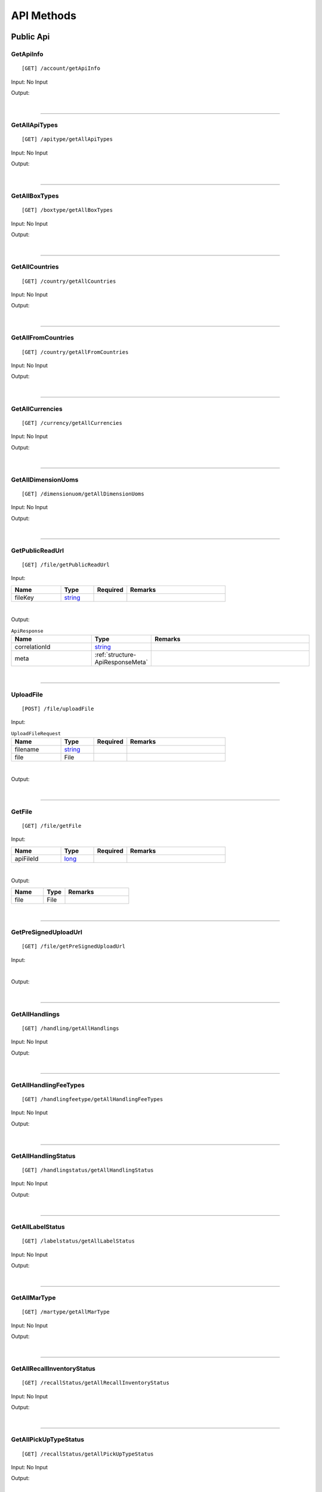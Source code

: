 ###########
API Methods
###########

Public Api
==========

.. _method-GetApiInfo:

GetApiInfo
----------

::

[GET] /account/getApiInfo

Input: No Input

Output:

.. _structure-ApiInfoResponse:

.. csv-table:: ``ApiInfoResponse``
   :header: "Name", "Type", "Remarks"
   :widths: 15, 10, 30
   :file: models/General/ApiInfoResponse.csv

|

----

.. _method-getAllApiTypes:

GetAllApiTypes
--------------

::

[GET] /apitype/getAllApiTypes

Input: No Input

Output:

.. _structure-ApiTypeListResponse:

.. csv-table:: ``ApiTypeListResponse``
   :header: "Name", "Type", "Remarks"
   :widths: 15, 10, 30
   :file: models/General/ApiTypeListResponse.csv

|

----

.. _method-GetAllBoxTypes:

GetAllBoxTypes
--------------

::

[GET] /boxtype/getAllBoxTypes

Input: No Input

Output:

.. _structure-BoxTypeListResponse:

.. csv-table:: ``BoxTypeListResponse``
   :header: "Name", "Type", "Remarks"
   :widths: 15, 10, 30
   :file: models/General/BoxTypeListResponse.csv

|

----

.. _method-GetAllCountries:

GetAllCountries
---------------

::

[GET] /country/getAllCountries

Input: No Input

Output:

.. _structure-CountryListResponse:

.. csv-table:: ``CountryListResponse``
   :header: "Name", "Type", "Remarks"
   :widths: 15, 10, 30
   :file: models/General/CountryListResponse.csv

|

----

.. _method-GetAllFromCountries:

GetAllFromCountries
-------------------

::

[GET] /country/getAllFromCountries

Input: No Input

Output:


.. csv-table:: ``CountryListResponse``
   :header: "Name", "Type", "Remarks"
   :widths: 15, 10, 30
   :file: models/General/CountryListResponse.csv

|

----

.. _method-GetAllCurrencies:

GetAllCurrencies
----------------

::

[GET] /currency/getAllCurrencies

Input: No Input

Output:

.. _structure-CurrencyListResponse:

.. csv-table:: ``CurrencyListResponse``
   :header: "Name", "Type", "Remarks"
   :widths: 15, 10, 30
   :file: models/General/CurrencyListResponse.csv

|

----

.. _method-GetAllDimensionUoms:

GetAllDimensionUoms
-------------------

::

[GET] /dimensionuom/getAllDimensionUoms

Input: No Input

Output:

.. _structure-DimensionUomListResponse:

.. csv-table:: ``DimensionUomListResponse``
   :header: "Name", "Type", "Remarks"
   :widths: 15, 10, 30
   :file: models/General/DimensionUomListResponse.csv

|

----

.. _method-GetPublicReadUrl:

GetPublicReadUrl
----------------

::

[GET] /file/getPublicReadUrl

Input:

.. csv-table::
   :header: "Name", "Type", "Required", "Remarks"
   :widths: 15, 10, 10, 30

   fileKey, string_

|

Output:

.. _structure-ApiResponse:

.. csv-table:: ``ApiResponse``
   :header: "Name", "Type", "Remarks"
   :widths: 15, 10, 30

   correlationId, string_
   meta, :ref:`structure-ApiResponseMeta`

|

----

.. _method-UploadFile:

UploadFile
----------

::

[POST] /file/uploadFile

Input:

.. _structure-UploadFileRequest:

.. csv-table:: ``UploadFileRequest``
   :header: "Name", "Type", "Required", "Remarks"
   :widths: 15, 10, 10, 30

   filename, string_
   file, File

|

Output:

.. _structure-UploadFileResponse:

.. csv-table:: ``UploadFileResponse``
   :header: "Name", "Type", "Remarks"
   :widths: 15, 10, 30
   :file: models/General/UploadFileResponse.csv

|

----

.. _method-GetFile:

GetFile
-------

::

[GET] /file/getFile

Input:

.. csv-table::
   :header: "Name", "Type", "Required", "Remarks"
   :widths: 15, 10, 10, 30

   apiFileId, long_

|

Output:


.. csv-table::
   :header: "Name", "Type", "Remarks"
   :widths: 15, 10, 30

   file, File

|

----

.. _method-GetPreSignedUploadUrl:

GetPreSignedUploadUrl
---------------------

::

[GET] /file/getPreSignedUploadUrl

Input:

.. _structure-GetPreSignedUrlRequest:

.. csv-table:: ``GetPreSignedUrlRequest``
   :header: "Name", "Type", "Required", "Remarks"
   :widths: 15, 10, 10, 30
   :file: models/General/GetPreSignedUrlRequest.csv

|

Output:

.. _structure-GetPreSignedUrlResponse:

.. csv-table:: ``GetPreSignedUrlResponse``
   :header: "Name", "Type", "Remarks"
   :widths: 15, 10, 30
   :file: models/General/GetPreSignedUrlResponse.csv

|

----

.. _method-GetAllHandlings:

GetAllHandlings
---------------

::

[GET] /handling/getAllHandlings

Input: No Input

Output:

.. _structure-HandlingListResponse:

.. csv-table:: ``HandlingListResponse``
   :header: "Name", "Type", "Remarks"
   :widths: 15, 10, 30
   :file: models/General/HandlingListResponse.csv

|

----

.. _method-GetAllHandlingFeeTypes:

GetAllHandlingFeeTypes
----------------------

::

[GET] /handlingfeetype/getAllHandlingFeeTypes

Input: No Input

Output:

.. _structure-HandlingFeeTypeListResponse:

.. csv-table:: ``HandlingFeeTypeListResponse``
   :header: "Name", "Type", "Remarks"
   :widths: 15, 10, 30
   :file: models/General/HandlingFeeTypeListResponse.csv

|

----

.. _method-GetAllHandlingStatus:

GetAllHandlingStatus
--------------------

::

[GET] /handlingstatus/getAllHandlingStatus

Input: No Input

Output:

.. _structure-HandlingStatusListResponse:

.. csv-table:: ``HandlingStatusListResponse``
   :header: "Name", "Type", "Remarks"
   :widths: 15, 10, 30
   :file: models/General/HandlingStatusListResponse.csv

|

----

.. _method-GetAllLabelStatus:

GetAllLabelStatus
-----------------

::

[GET] /labelstatus/getAllLabelStatus

Input: No Input

Output:

.. _structure-LabelStatusListResponse:

.. csv-table:: ``LabelStatusListResponse``
   :header: "Name", "Type", "Remarks"
   :widths: 15, 10, 30
   :file: models/General/LabelStatusListResponse.csv

|

----

.. _method-GetAllMarType:

GetAllMarType
-------------

::

[GET] /martype/getAllMarType

Input: No Input

Output:

.. _structure-MarTypeListResponse:

.. csv-table:: ``MarTypeListResponse``
   :header: "Name", "Type", "Remarks"
   :widths: 15, 10, 30
   :file: models/General/MarTypeListResponse.csv

|

----

.. _method-GetAllRecallInventoryStatus:

GetAllRecallInventoryStatus
---------------------------

::

[GET] /recallStatus/getAllRecallInventoryStatus

Input: No Input

Output:

.. _structure-RecallInventoryStatusListResponse:

.. csv-table:: ``RecallInventoryStatusListResponse``
   :header: "Name", "Type", "Remarks"
   :widths: 15, 10, 30
   :file: models/General/RecallInventoryStatusListResponse.csv

|

----

.. _method-GetAllPickUpTypeStatus:

GetAllPickUpTypeStatus
---------------------------

::

[GET] /recallStatus/getAllPickUpTypeStatus

Input: No Input

Output:

.. _structure-PickUpTypeStatusListResponse:

.. csv-table:: ``PickUpTypeStatusListResponse``
   :header: "Name", "Type", "Remarks"
   :widths: 15, 10, 30
   :file: models/General/PickUpTypeStatusListResponse.csv

|

----

.. _method-GetAllRecallServiceTypeStatus:

GetAllRecallServiceTypeStatus
-----------------------------

::

[GET] /recallStatus/getAllRecallServiceTypeStatus

Input: No Input

Output:

.. _structure-RecallServiceTypeResponse:

.. csv-table:: ``RecallServiceTypeResponse``
   :header: "Name", "Type", "Remarks"
   :widths: 15, 10, 30
   :file: models/General/RecallServiceTypeResponse.csv

|

----

.. _method-GetAllRefundStatus:

GetAllRefundStatus
------------------

::

[GET] /refundstatus/getAllRefundStatus

Input: No Input

Output:

.. _structure-RefundStatusListResponse:

.. csv-table:: ``RefundStatusListResponse``
   :header: "Name", "Type", "Remarks"
   :widths: 15, 10, 30
   :file: models/General/RefundStatusListResponse.csv

|

----

.. _method-GetAllResendStatus:

GetAllResendStatus
------------------

::

[GET] /resendstatus/getAllResendStatus

Input: No Input

Output:

.. _structure-ResendStatusListResponse:

.. csv-table:: ``ResendStatusListResponse``
   :header: "Name", "Type", "Remarks"
   :widths: 15, 10, 30
   :file: models/General/ResendStatusListResponse.csv

|

----

.. _method-GetAllReturnRequestSourceTypes:

GetAllReturnRequestSourceTypes
------------------------------

::

[GET] /returnrequestsourcetype/getAllReturnRequestSourceTypes

Input: No Input

Output:

.. _structure-ReturnRequestSourceTypeListResponse:

.. csv-table:: ``ReturnRequestSourceTypeListResponse``
   :header: "Name", "Type", "Remarks"
   :widths: 15, 10, 30
   :file: models/General/ReturnRequestSourceTypeListResponse.csv

|

----

.. _method-GetAllReturnRequestStatus:

GetAllReturnRequestStatus
-------------------------

::

[GET] /returnrequeststatus/getAllReturnRequestStatus

Input: No Input

Output:

.. _structure-ReturnRequestStatusListResponse:

.. csv-table:: ``ReturnRequestStatusListResponse``
   :header: "Name", "Type", "Remarks"
   :widths: 15, 10, 30
   :file: models/General/ReturnRequestStatusListResponse.csv

|

----

.. _method-GetAllServiceType:

GetAllServiceType
-----------------

::

[GET] /servicetype/getAllServiceType

Input: No Input

Output:

.. _structure-ServiceTypeListResponse:

.. csv-table:: ``ServiceTypeListResponse``
   :header: "Name", "Type", "Remarks"
   :widths: 15, 10, 30
   :file: models/General/ServiceTypeListResponse.csv

|

----

.. _method-GetAllShipmentStatus:

GetAllShipmentStatus
--------------------

::

[GET] /shipment/getAllShipmentStatus

Input: No Input

Output:

.. _structure-ShipmentStatusListResponse:

.. csv-table:: ``ShipmentStatusListResponse``
   :header: "Name", "Type", "Remarks"
   :widths: 15, 10, 30
   :file: models/General/ShipmentStatusListResponse.csv

|

----

.. _method-CalculateBuyerShipmentCost:

CalculateBuyerShipmentCost
--------------------------

::

[POST] /shipment/calculateBuyerShipmentCost

Input:

.. _structure-ShipmentPayload:

.. csv-table:: ``ShipmentPayload`` (inherit :ref:`structure-EditablePayload`)
   :header: "Name", "Type", "Remarks"
   :widths: 15, 10, 30
   :file: models/ReturnRequest/ShipmentPayload.csv

|

Output:

.. _structure-ShipmentCostResponse:

.. csv-table:: ``ShipmentCostResponse``
   :header: "Name", "Type", "Remarks"
   :widths: 15, 10, 30
   :file: models/General/ShipmentCostResponse.csv

|

----

.. _method-GetAllShipmentCostTypes:

GetAllShipmentCostTypes
-----------------------

::

[GET] /shipment/getAllShipmentCostTypes

Input: No Input

Output:

.. _structure-ShipmentCostTypeResponse:

.. csv-table:: ``ShipmentCostTypeResponse``
   :header: "Name", "Type", "Remarks"
   :widths: 15, 10, 30
   :file: models/General/ShipmentCostTypeResponse.csv

|

----

.. _method-GetAllTransactionType:

GetAllTransactionType
---------------------

::

[GET] /transactiontype/getAllTransactionType

Input: No Input

Output:

.. _structure-TransactionTypeListResponse:

.. csv-table:: ``TransactionTypeListResponse``
   :header: "Name", "Type", "Remarks"
   :widths: 15, 10, 30
   :file: models/General/TransactionTypeListResponse.csv

|

----

.. _method-GetAllUnknownShipmentStatus:

GetAllUnknownShipmentStatus
---------------------------

::

[GET] /unknownshipmentstatus/getAllUnknownShipmentStatus

Input: No Input

Output:

.. _structure-UnknownShipmentStatusListResponse:

.. csv-table:: ``UnknownShipmentStatusListResponse``
   :header: "Name", "Type", "Remarks"
   :widths: 15, 10, 30
   :file: models/General/UnknownShipmentStatusListResponse.csv

|

----

.. _method-GetAllVas:

GetAllVas
---------

::

[GET] /vas/getAllVas

Input: No Input

Output:

.. _structure-VasListResponse:

.. csv-table:: ``VasListResponse``
   :header: "Name", "Type", "Remarks"
   :widths: 15, 10, 30
   :file: models/General/VasListResponse.csv

|

----

.. _method-GetAllVasStatus:

GetAllVasStatus
---------------

::

[GET] /vasStatus/getAllVasStatus

Input: No Input

Output:

.. _structure-VasStatusListResponse:

.. csv-table:: ``VasStatusListResponse``
   :header: "Name", "Type", "Remarks"
   :widths: 15, 10, 30
   :file: models/General/VasStatusListResponse.csv

|

----

.. _method-GetAllWeightUom:

GetAllWeightUom
---------------

::

[GET] /weightuom/getAllWeightUom

Input: No Input

Output:

.. _structure-WeightUomListResponse:

.. csv-table:: ``WeightUomListResponse``
   :header: "Name", "Type", "Remarks"
   :widths: 15, 10, 30
   :file: models/General/WeightUomListResponse.csv

|

----

General
=======

.. _method-GetAllSpecialRequest:

GetAllSpecialRequest
--------------------

::

[GET] /specialrequest/getAllSpecialRequest

Input: No Input

Output:

.. _structure-SpecialRequestListResponse:

.. csv-table:: ``SpecialRequestListResponse``
   :header: "Name", "Type", "Remarks"
   :widths: 15, 10, 30
   :file: models/General/SpecialRequestListResponse.csv

|

----

.. _method-GetEbayReturnReason:

GetEbayReturnReason
-------------------

::

[GET] /ebay/getEbayReturnReason

Input: No Input

Output:

.. _structure-EbayReturnReasonListResponse:

.. csv-table:: ``EbayReturnReasonListResponse``
   :header: "Name", "Type", "Remarks"
   :widths: 15, 10, 30
   :file: models/General/EbayReturnReasonListResponse.csv

|

----

.. _method-GetEbayReturnStatus:

GetEbayReturnStatus
-------------------

::

[GET] /ebay/getEbayReturnStatus

Input: No Input

Output:

.. _structure-EbayReturnStatusListResponse:

.. csv-table:: ``EbayReturnStatusListResponse``
   :header: "Name", "Type", "Remarks"
   :widths: 15, 10, 30
   :file: models/General/EbayReturnStatusListResponse.csv

|

----

.. _method-GetAllEbayCountries:

GetAllEbayCountries
-------------------

::

[GET] /ebay/getAllEbayCountries

Input: No Input

Output:

.. _structure-EbayCountryListResponse:

.. csv-table:: ``EbayCountryListResponse``
   :header: "Name", "Type", "Remarks"
   :widths: 15, 10, 30

   correlationId, string_
   meta, :ref:`structure-ApiResponseMeta`
   ebayCountryListResponse, List<:ref:`structure-EbayCountryResponse`>

|

----

Return User API
================

.. _method-GetApiBalance:

GetApiBalance
-------------------

::

[GET] <userapi-endpoint>/ApiBalance/GetApiBalance

Input:

.. csv-table::
   :header: "Name", "Type", "Remarks"
   :widths: 15, 20, 30

   pageSize, integer_
   offset, integer_

|

Output:

.. _structure-ApiBalanceListResponse:

.. csv-table:: ``ApiBalanceListResponse`` 
   :header: "Name", "Type", "Remarks"
   :widths: 15, 10, 30
   :file: models/General/ApiBalanceListResponse.csv
      
|

----

.. _method-createFbaRemovalOrder:

CreateFbaRemovalOrder
---------------------------

::

[POST] <userapi-endpoint>/fbaInventory/createFbaRemovalOrder

Input:

.. csv-table::
   :header: "Name", "Type", "Remarks"
   :widths: 15, 20, 30

   removalOrderId, string_

|

Output:

.. _structure-CreateFbaRemovalOrderResponse:

.. csv-table:: ``CreateFbaRemovalOrderResponse`` 
   :header: "Name", "Type", "Remarks"
   :widths: 15, 10, 30
   :file: models/General/CreateFbaRemovalOrder.csv
      
|

----

.. _method-createFbaRemovalShipment:

CreateFbaRemovalShipment
---------------------------

::

[POST] <userapi-endpoint>/fbaInventory/createFbaRemovalShipment

Input:

.. _structure-CreateFbaRemovalShipmentRequest:

.. csv-table:: ``CreateFbaRemovalShipmentRequest`` 
   :header: "Name", "Type", "Remarks"
   :widths: 15, 10, 30
   :file: models/General/CreateFbaRemovalShipmentRequest.csv

|

Output:

.. _structure-CreateFbaRemovalShipmentResponse:

.. csv-table:: ``CreateFbaRemovalShipmentResponse`` 
   :header: "Name", "Type", "Remarks"
   :widths: 15, 10, 30
   :file: models/General/CreateFbaRemovalShipment.csv
      
|

----

.. _method-getFbaRemovalOrder:

GetFbaRemovalOrder
---------------------------

::

[Get] <userapi-endpoint>/fbaInventory/getFbaRemovalOrder

Input:

.. csv-table::
   :header: "Name", "Type", "Remarks"
   :widths: 15, 20, 30

   fbaRemovalOrderId, string_
   
|

Output:

.. _structure-FbaRemovalOrderResponse:

.. csv-table:: ``FbaRemovalOrderResponse`` 
   :header: "Name", "Type", "Remarks"
   :widths: 15, 10, 30
   :file: models/General/GetFbaRemovalOrderListResponse.csv
      
|

----

.. _method-searchFbaRemovalOrder:

SearchFbaRemovalOrder
---------------------------

::

[Get] <userapi-endpoint>/fbaInventory/searchFbaRemovalOrder

Input:

.. csv-table::
   :header: "Name", "Type", "Remarks"
   :widths: 20, 20, 30

   pageSize, integer_
   offset, integer_
   
|

Output:

.. _structure-GetFbaRemovalOrderListResponse:

.. csv-table:: ``GetFbaRemovalOrderListResponse`` 
   :header: "Name", "Type", "Remarks"
   :widths: 15, 10, 30
   :file: models/General/SearchFbaRemovalOrderListResponse.csv
      
|

----

.. _method-getFbaInventory:

GetFbaInventory
---------------------------

::

[Get] <userapi-endpoint>/fbaInventory/getFbaInventory

Input:

.. csv-table::
   :header: "Name", "Type", "Remarks"
   :widths: 20, 20, 30

   pageSize, integer_
   offset, integer_
   
|

Output:

.. _structure-FbaInventoryResponse:

.. csv-table:: ``FbaInventoryResponse`` 
   :header: "Name", "Type", "Remarks"
   :widths: 15, 10, 30
   :file: models/General/GetFbaInventoryListResponse.csv
    
|

----

.. _method-searchFbaInventory:

SearchFbaInventory
---------------------------

::

[Get] <userapi-endpoint>/fbaInventory/searchFbaInventory

Input:

.. csv-table::
   :header: "Name", "Type", "Remarks"
   :widths: 20, 20, 30

   pageSize, integer_
   offset, integer_
   
|

Output:

.. _structure-GetFbaInventoryListResponse:

.. csv-table:: ``GetFbaInventoryListResponse`` 
   :header: "Name", "Type", "Remarks"
   :widths: 15, 10, 30
   :file: models/General/SearchFbaInventoryListResponse.csv
    
|

----

.. _method-assignFbaInventoryHandling:

AssignFbaInventoryHandling
---------------------------

::

[POST] <userapi-endpoint>/fbaInventory/assignFbaInventoryHandling

Input:

.. _structure-AssignFbaInventoryHandlingRequest:

.. csv-table:: ``AssignFbaInventoryHandlingRequest`` 
   :header: "Name", "Type", "Remarks"
   :widths: 15, 10, 30
   :file: models/General/AssignFbaInventoryHandlingRequest.csv
|

Output:

.. _structure-AssignFbaInventoryHandlingResponse:

.. csv-table:: ``AssignFbaInventoryHandlingResponse`` 
   :header: "Name", "Type", "Remarks"
   :widths: 15, 10, 30
   :file: models/General/AssignFbaInventoryHandlingResponse.csv
    
|

----

.. _method-getFbaInventoryRecall:

GetFbaInventoryRecall
---------------------------

::

[Get] <userapi-endpoint>/fbaInventory/getFbaInventoryRecall

Input:

.. csv-table::
   :header: "Name", "Type", "Remarks"
   :widths: 20, 20, 30

   fbaRecallId, integer_
   
|


Output:

.. _structure-FbaInventoryRecallResponse:

.. csv-table:: ``FbaInventoryRecallResponse`` 
   :header: "Name", "Type", "Remarks"
   :widths: 15, 10, 30
   :file: models/General/FbaInventoryRecallResponse.csv
    
|

----

.. _method-searchFbaInventoryRecall:

SarchFbaInventoryRecall
---------------------------

::

[Get] <userapi-endpoint>/fbaInventory/searchFbaInventoryRecall

Input:

.. csv-table::
   :header: "Name", "Type", "Remarks"
   :widths: 20, 20, 30

   pageSize, integer_
   offset, integer_
   
|

Output:

.. _structure-GetFbaInventoryRecallListResponse:

.. csv-table:: ``GetFbaInventoryRecallListResponse`` 
   :header: "Name", "Type", "Remarks"
   :widths: 15, 10, 30
   :file: models/General/GetFbaInventoryRecallListResponse.csv
    
|

----

.. _method-getFbaInventoryOthers:

GetFbaInventoryOthers
---------------------------

::

[Get] <userapi-endpoint>/fbaInventory/getFbaInventoryOthers

Input:

.. csv-table::
   :header: "Name", "Type", "Remarks"
   :widths: 20, 20, 30

   fbaOthersId, long_
   
|

Output:

.. _structure-FbaInventoryOthersResponse:

.. csv-table:: ``FbaInventoryOthersResponse`` 
   :header: "Name", "Type", "Remarks"
   :widths: 15, 10, 30
   :file: models/General/FbaInventoryOthersResponse.csv
    
|

----

.. _method-searchFbaInventoryOthers:

SearchFbaInventoryOthers
---------------------------

::

[Get] <userapi-endpoint>/fbaInventory/searchFbaInventoryOthers

Input:

.. csv-table::
   :header: "Name", "Type", "Remarks"
   :widths: 20, 20, 30

   pageSize, integer_
   offset, integer_
   
|

Output:

.. _structure-GetFbaInventoryOthersListResponse:

.. csv-table:: ``GetFbaInventoryOthersListResponse`` 
   :header: "Name", "Type", "Remarks"
   :widths: 15, 10, 30
   :file: models/General/GetFbaInventoryOthersListResponse.csv
    
|

----

.. _method-getFbaInventoryDispose:

GetFbaInventoryDispose
---------------------------

::

[Get] <userapi-endpoint>/fbaInventory/getFbaInventoryDispose

Input:

.. csv-table::
   :header: "Name", "Type", "Remarks"
   :widths: 20, 20, 30

   fbaDisposeId, long_
   
|

Output:

.. _structure-FbaInventoryDisposeResponse:

.. csv-table:: ``FbaInventoryDisposeResponse`` 
   :header: "Name", "Type", "Remarks"
   :widths: 15, 10, 30
   :file: models/General/FbaInventoryDisposeResponse.csv
    
|

----

.. _method-searchFbaInventoryDispose:

SearchFbaInventoryDispose
---------------------------

::

[Get] <userapi-endpoint>/fbaInventory/searchFbaInventoryDispose

Input:

.. csv-table::
   :header: "Name", "Type", "Remarks"
   :widths: 20, 20, 30

   pageSize, integer_
   offset, integer_
   
|

Output:

.. _structure-GetFbaInventoryDisposeListResponse:

.. csv-table:: ``GetFbaInventoryDisposeListResponse`` 
   :header: "Name", "Type", "Remarks"
   :widths: 15, 10, 30
   :file: models/General/GetFbaInventoryDisposeListResponse.csv
    
|

----

.. _method-getFbaInventoryRelabel:

GetFbaInventoryRelabel
---------------------------

::

[Get] <userapi-endpoint>/fbaInventory/getFbaInventoryRelabel

Input:

.. csv-table::
   :header: "Name", "Type", "Remarks"
   :widths: 20, 20, 30

   fbaRelabelId, long_
   
|

Output:

.. _structure-FbaInventoryRelabelResponse:

.. csv-table:: ``FbaInventoryRelabelResponse`` 
   :header: "Name", "Type", "Remarks"
   :widths: 15, 10, 30
   :file: models/General/FbaInventoryRelabelResponse.csv
    
|

----

.. _method-searchFbaInventoryRelabel:

SearchFbaInventoryRelabel
---------------------------

::

[Get] <userapi-endpoint>/fbaInventory/searchFbaInventoryRelabel

Input:

.. csv-table::
   :header: "Name", "Type", "Remarks"
   :widths: 20, 20, 30

   pageSize, integer_
   offset, integer_
   
|

Output:

.. _structure-GetFbaInventoryRelabelListResponse:

.. csv-table:: ``GetFbaInventoryRelabelListResponse`` 
   :header: "Name", "Type", "Remarks"
   :widths: 15, 10, 30
   :file: models/General/GetFbaInventoryRelabelListResponse.csv
    
|

----

.. _method-assignFbaInventoryRelabelFnsku:

AssignFbaInventoryRelabelFnsku
---------------------------

::

[POST] <userapi-endpoint>/fbaInventory/assignFbaInventoryRelabelFnsku

Input:

.. csv-table::
   :header: "Name", "Type", "Remarks"
   :widths: 20, 20, 30

   fbaRelabelId, long_
   newFnsku, string_
   
|

Output:

.. _structure-FbaInventoryRelabelResponse:

.. csv-table:: ``FbaInventoryRelabelResponse`` 
   :header: "Name", "Type", "Remarks"
   :widths: 15, 10, 30
   :file: models/General/FbaInventoryRelabelResponse.csv
    
|

----

.. _method-searchAvailableRelabelForShipment:

SearchAvailableRelabelForShipment
---------------------------

::

[Get] <userapi-endpoint>/fbaInventory/searchAvailableRelabelForShipment

Input:

.. csv-table::
   :header: "Name", "Type", "Remarks"
   :widths: 20, 20, 30

   pageSize, integer_
   offset, integer_
   
|

Output:

.. _structure-SearchAvailableRelabelForShipmentResponse:

.. csv-table:: ``SearchAvailableRelabelForShipmentResponse`` 
   :header: "Name", "Type", "Remarks"
   :widths: 15, 10, 30
   :file: models/General/SearchAvailableRelabelForShipmentResultPayloadList.csv
    
|

----

.. _method-createFbaInventoryRelabelShipment:

CreateFbaInventoryRelabelShipment
---------------------------

::

[Get] <userapi-endpoint>/fbaInventory/createFbaInventoryRelabelShipment

Input:

.. _structure-CreateFbaInventoryRelabelShipmentRequest:

.. csv-table:: ``CreateFbaInventoryRelabelShipmentRequest`` 
   :header: "Name", "Type", "Remarks"
   :widths: 15, 10, 30
   :file: models/General/CreateFbaInventoryRelabelShipmentRequest.csv
  
  
|

Output:

.. _structure-FbaInventoryRelabelShipmentResponse:

.. csv-table:: ``FbaInventoryRelabelShipmentResponse`` 
   :header: "Name", "Type", "Remarks"
   :widths: 15, 10, 30
   :file: models/General/FbaInventoryRelabelShipmentResponse.csv
    
|

----

.. _method-addAddressLabel:

AddAddressLabel
---------------------------

::

[POST] <userapi-endpoint>/fbaInventory/addAddressLabel

Input:

.. _structure-AddFbaInventoryRelabelAddressLabelRequest:

.. csv-table:: ``AddFbaInventoryRelabelAddressLabelRequest`` 
   :header: "Name", "Type", "Remarks"
   :widths: 15, 10, 30
   :file: models/General/AddFbaInventoryRelabelAddressLabelRequest.csv
  
  
|

Output:

.. _structure-FbaInventoryRelabelShipmentResponse:

.. csv-table:: ``FbaInventoryRelabelShipmentResponse`` 
   :header: "Name", "Type", "Remarks"
   :widths: 15, 10, 30
   :file: models/General/FbaInventoryRelabelShipmentResponse.csv
    
|

----


.. _method-GetServiceTypeByFromToCountry:

GetServiceTypeByFromToCountry
---------------

::

[GET] <userapi-endpoint>/warehouse/getServiceTypeByFromToCountry

Input:


.. csv-table::
   :header: "Name", "Type", "Remarks"
   :widths: 15, 10, 30

   fromCountry, string_

Output:

.. csv-table:: ``ServiceTypeListResponse``
   :header: "Name", "Type", "Remarks"
   :widths: 15, 10, 30
   :file: models/General/ServiceTypeListResponse.csv

|

----

.. _method-GetServiceTypeByFromCountryAndWarehouse:

GetServiceTypeByFromCountryAndWarehouse
---------------

::

[GET] <userapi-endpoint>/warehouse/getServiceTypeByFromCountryAndWarehouse

Input:


.. csv-table::
   :header: "Name", "Type", "Remarks"
   :widths: 15, 10, 30

   fromCountry, string_
   warehouseId, integer_

Output:

.. csv-table:: ``ServiceTypeListResponse``
   :header: "Name", "Type", "Remarks"
   :widths: 15, 10, 30
   :file: models/General/ServiceTypeListResponse.csv

|

----

.. _method-SearchShipment:

SearchShipment
---------------

::

[GET] <userapi-endpoint>/warehouse/searchShipment

Input:

.. _structure-SearchShipmentRequest:

.. csv-table:: ``SearchShipmentRequest``
   :header: "Name", "Type", "Remarks"
   :widths: 15, 10, 30
   :file: models/General/SearchShipmentRequest.csv

Output:

.. _structure-SearchShipmentResponse:

.. csv-table:: ``SearchShipmentResponse``
   :header: "Name", "Type", "Remarks"
   :widths: 15, 10, 30
   :file: models/General/SearchShipmentResponse.csv

|

----

.. _method-GetAllWarehouse:

GetAllWarehouse
---------------

::

[Get] <userapi-endpoint>/warehouse/getAllWarehouse

Input: No Input

Output:

.. _structure-WarehouseListResponse:

.. csv-table:: ``WarehouseListResponse``
   :header: "Name", "Type", "Remarks"
   :widths: 15, 10, 30
   :file: models/General/WarehouseListResponse.csv

|

----

.. _method-GetWarehouseByFromCountry:

GetWarehouseByFromCountry
-------------------------

::

[Get] <userapi-endpoint>/warehouse/getWarehouseByFromCountry

Input:

.. csv-table::
   :header: "Name", "Type", "Remarks"
   :widths: 15, 10, 30

   countryCode, string_

Output:

.. csv-table:: ``WarehouseListResponse``
   :header: "Name", "Type", "Remarks"
   :widths: 15, 10, 30
   :file: models/General/WarehouseListResponse.csv

|

----

.. _method-GetWarehouse:

GetWarehouse
------------

::

[Get] <userapi-endpoint>/warehouse/getWarehouse

Input:

.. csv-table::
   :header: "Name", "Type", "Remarks"
   :widths: 15, 10, 30

   warehouseId, integer_

Output:

.. _structure-WarehouseResponse:

.. csv-table:: ``WarehouseResponse``
   :header: "Name", "Type", "Remarks"
   :widths: 15, 10, 30
   :file: models/General/WarehouseResponse.csv

|

----

.. _method-SearchWarehouse:

SearchWarehouse
---------------

::

[POST] <userapi-endpoint>/warehouse/searchWarehouse

Input:

.. _structure-UserSearchWarehouseRequest:

.. csv-table:: ``UserSearchWarehouseRequest``
   :header: "Name", "Type", "Remarks"
   :widths: 15, 10, 30
   :file: models/General/UserSearchWarehouseRequest.csv

Output:

.. _structure-UserSearchWarehouseResponse:

.. csv-table:: ``UserSearchWarehouseResponse``
   :header: "Name", "Type", "Remarks"
   :widths: 15, 10, 30
   :file: models/General/UserSearchWarehouseResponse.csv

|

----

Return Request
================

.. _method-createReturnRequest:

CreateReturnRequest
-------------------

::

[POST] /returnrequest/createReturnRequest

Input:

.. _structure-CreateReturnRequestRequest:

.. csv-table:: ``CreateReturnRequestRequest`` (inherit :ref:`structure-ReturnRequestPayload`)
   :header: "Name", "Type", "Required", "Remarks"
   :widths: 15, 10, 10, 30

   shipment, :ref:`structure-ShipmentPayload`
   returnRequestLineItems, List<:ref:`structure-ReturnRequestLineItemPayload`>

|

Output:

.. _structure-CreateReturnRequestResponse:

.. csv-table:: ``CreateReturnRequestResponse``
   :header: "Name", "Type", "Remarks"
   :widths: 15, 10, 30
   :file: models/ReturnRequest/CreateReturnRequestResponse.csv

|

----

.. _method-createNonRrLabelReturnRequest:

CreateNonRrLabelReturnRequest
-----------------------------

::

[POST] /returnrequest/createNonRrLabelReturnRequest

Input:

.. _structure-CreateNonRrLabelReturnRequest:

.. csv-table:: ``CreateNonRrLabelReturnRequest`` (inherit :ref:`structure-ReturnRequestPayload`)
   :header: "Name", "Type", "Required", "Remarks"
   :widths: 15, 10, 10, 30

   shipment, :ref:`structure-CreateNonRrLabelShipmentRequest`
   returnRequestLineItems, List<:ref:`structure-ReturnRequestLineItemPayload`>

|

Output:

.. csv-table:: ``CreateReturnRequestResponse``
   :header: "Name", "Type", "Remarks"
   :widths: 15, 10, 30
   :file: models/ReturnRequest/CreateReturnRequestResponse.csv

|

----

.. _method-EditReturnRequest:

EditReturnRequest
-----------------

::

[POST] /returnrequest/editReturnRequest

Input:

.. _structure-EditReturnRequestRequest:

.. csv-table:: ``EditReturnRequestRequest``
   :header: "Name", "Type", "Required", "Remarks"
   :widths: 15, 10, 10, 30
   :file: models/ReturnRequest/EditReturnRequestRequest.csv


|

Output:

.. csv-table:: ``CreateReturnRequestResponse``
   :header: "Name", "Type", "Remarks"
   :widths: 15, 10, 30
   :file: models/ReturnRequest/CreateReturnRequestResponse.csv

|

----

.. _method-GetReturnRequest:

GetReturnRequest
----------------

::

[GET] /returnrequest/getReturnRequest

Input:

.. csv-table::
   :header: "Name", "Type", "Required", "Remarks"
   :widths: 15, 10, 10, 30

   returnRequestId, integer_

|

Output:

.. _structure-ReturnRequestResponse:

.. csv-table:: ``ReturnRequestResponse`` (inherit :ref:`structure-ReturnRequestPayload`)
   :header: "Name", "Type", "Remarks"
   :widths: 15, 10, 30
   :file: models/ReturnRequest/ReturnRequestResponse.csv

|

----

.. _method-searchReturnRequest:

searchReturnRequest
-------------------

::

[GET] /returnrequest/searchReturnRequest

Input:

.. _structure-GetReturnRequestListRequest:

.. csv-table:: ``GetReturnRequestListRequest`` (inherit :ref:`structure-PaginationRequest`)
   :header: "Name", "Type", "Required", "Remarks"
   :widths: 15, 10, 10, 30
   :file: models/ReturnRequest/GetReturnRequestListRequest.csv

|

Output:

.. _structure-ReturnRequestListResponse:

.. csv-table:: ``ReturnRequestListResponse`` (inherit :ref:`structure-PaginationResponse`)
   :header: "Name", "Type", "Remarks"
   :widths: 15, 10, 30

   returnRequests, List<:ref:`structure-ReturnRequestPayload`>

|

----

.. _method-UpdateReturnRequestHandling:

UpdateReturnRequestHandling
---------------------------

::

[POST] /returnrequest/updateReturnRequestHandling

Input:

.. _structure-UpdateReturnRequestHandlingRequest:

.. csv-table:: ``UpdateReturnRequestHandlingRequest``
   :header: "Name", "Type", "Required", "Remarks"
   :widths: 15, 10, 10, 30

   returnRequestId, integer_
   returnRequestLineItemHandling, List<:ref:`structure-UpdateReturnRequestLineItemHandlingRequest`>

|

Output:

.. _structure-ApiResponse:

.. csv-table:: ``ApiResponse``
   :header: "Name", "Type", "Remarks"
   :widths: 15, 10, 30

   correlationId, string_
   meta, :ref:`structure-ApiResponseMeta`

|

----

.. _method-CreateVas:

CreateVas
---------

::

[POST] /returnrequest/createVas

Input:

.. _structure-CreateVasRequest:

.. csv-table:: ``CreateVasRequest``
   :header: "Name", "Type", "Required", "Remarks"
   :widths: 15, 10, 10, 30

   createLineItemVasRequestList, List<:ref:`structure-ReturnRequestLineItemVasPayload`>

|

Output:

.. _structure-CreateVasResponse:

.. csv-table:: ``CreateVasResponse``
   :header: "Name", "Type", "Remarks"
   :widths: 15, 10, 30
   :file: models/ReturnRequest/CreateVasResponse.csv

|

----

.. _method-updateRemark:

UpdateRemark
------------

::

[POST] /returnrequest/updateRemark

Input:

.. _structure-UpdateRemarkRequest:

.. csv-table:: ``UpdateRemarkRequest``
   :header: "Name", "Type", "Required", "Remarks"
   :widths: 15, 10, 10, 30
   :file: models/ReturnRequest/UpdateRemarkRequest.csv

|

Output:

.. csv-table:: ``ReturnRequestResponse`` (inherit :ref:`structure-ReturnRequestPayload`)
   :header: "Name", "Type", "Remarks"
   :widths: 15, 10, 30
   :file: models/ReturnRequest/ReturnRequestResponse.csv

|

----


Return Inventory
================

.. _method-SearchReturnInventory:

SearchReturnInventory
---------------------

Search for Return Inventory

::

    [GET] /returninventory/searchReturnInventory

Input: ``SearchReturnInventoryRequest``

.. csv-table:: ``SearchReturnInventoryRequest`` (inherit :ref:`structure-PaginationRequest`)
   :header: "Name", "Type", "Required", "Remarks"
   :widths: 15, 10, 10, 30
   :file: models/ReturnInventory/SearchReturnInventoryRequest.csv

|

Output: ``SearchReturnInventoryResponse``

.. csv-table:: ``SearchReturnInventoryResponse`` (inherit :ref:`structure-PaginationResponse`)
   :header: "Name", "Type", "Remarks"
   :widths: 15, 10, 30
   :file: models/ReturnInventory/SearchReturnInventoryResponse.csv

|

.. _structure-SearchReturnInventoryResultPayload:

.. csv-table:: ``SearchReturnInventoryResultPayload``
     (inherit :ref:`structure-ReturnInventoryPayload`)
   :header: "Name", "Type", "Remarks"
   :widths: 15, 10, 30
   :file: models/ReturnInventory/SearchReturnInventoryResultPayload.csv

|

----

.. _method-GetReturnInventory:

GetReturnInventory
------------------

Get Return Inventory

::

    [GET] /returninventory/getReturnInventory

Input:

.. csv-table::
   :header: "Name", "Type", "Required", "Remarks"
   :widths: 15, 10, 10, 30

   returnInventoryId, long_

|

Output:

.. _structure-ReturnInventoryResponse:

.. csv-table:: ``ReturnInventoryResponse`` (inherit :ref:`structure-ReturnInventoryPayload`)
   :header: "Name", "Type", "Remarks"
   :widths: 15, 10, 30
   :file: models/ReturnInventory/ReturnInventoryResponse.csv

|

----

.. _method-GetReturnInventoryByLineItemId:

GetReturnInventoryByLineItemId
------------------------------

::

[GET] /returninventory/getReturnInventoryByLineItemId

Input:

.. csv-table::
   :header: "Name", "Type", "Required", "Remarks"
   :widths: 15, 10, 10, 30

   lineItemId, long_

|

Output:

.. csv-table:: ``ReturnInventoryResponse`` (inherit :ref:`structure-ReturnInventoryPayload`)
   :header: "Name", "Type", "Remarks"
   :widths: 15, 10, 30
   :file: models/ReturnInventory/ReturnInventoryResponse.csv

|

----

.. _method-UpdateReturnInventoryHandling:

UpdateReturnInventoryHandling
-----------------------------

::

[POST] /returninventory/updateReturnInventoryHandling

Input:

.. _structure-UpdateReturnInventoryHandlingRequest:

.. csv-table:: ``UpdateReturnInventoryHandlingRequest``
   :header: "Name", "Type", "Required", "Remarks"
   :widths: 15, 10, 10, 30
   :file: models/ReturnInventory/UpdateReturnInventoryHandlingRequest.csv

|

Output:

.. csv-table:: ``ApiResponse``
   :header: "Name", "Type", "Remarks"
   :widths: 15, 10, 30
   :file: models/BaseClass/ApiResponse.csv

|

----

.. _method-CancelReturnInventoryHandling:

CancelReturnInventoryHandling
-----------------------------

::

[POST] /returninventory/cancelReturnInventoryHandling

Input:

.. _structure-CancelReturnInventoryHandlingRequest:

.. csv-table:: ``CancelReturnInventoryHandlingRequest``
   :header: "Name", "Type", "Required", "Remarks"
   :widths: 15, 10, 10, 30

   returnInventoryId, long_

|

Output:

.. csv-table:: ``ApiResponse``
   :header: "Name", "Type", "Remarks"
   :widths: 15, 10, 30
   :file: models/BaseClass/ApiResponse.csv

|

----


.. _method-AssignReturnInventorySku:

AssignReturnInventorySku
------------------------

::

[POST] /returninventory/assignReturnInventorySku

Input:

.. _structure-AssignReturnInventorySkuRequest:

.. csv-table:: ``AssignReturnInventorySkuRequest``
   :header: "Name", "Type", "Required", "Remarks"
   :widths: 15, 10, 10, 30
   :file: models/ReturnInventory/AssignReturnInventorySkuRequest.csv

|

Output:

.. csv-table:: ``ReturnInventoryResponse`` (inherit :ref:`structure-ReturnInventoryPayload`)
   :header: "Name", "Type", "Remarks"
   :widths: 15, 10, 30
   :file: models/ReturnInventory/ReturnInventoryResponse.csv

|

----

Resend
======

.. _method-CreateResend:

CreateResend
------------

::

[POST] /resend/createResend

Input:

.. _structure-CreateResendRequest:

.. csv-table:: ``CreateResendRequest`` (inherit :ref:`structure-ResendPayload`)
   :header: "Name", "Type", "Required", "Remarks"
   :widths: 15, 10, 10, 30

   resendShipment, :ref:`structure-ResendShipmentPayload`

|

Output:

.. _structure-CreateResendResponse:

.. csv-table:: ``CreateResendResponse``
   :header: "Name", "Type", "Remarks"
   :widths: 15, 10, 30
   :file: models/Resend/CreateResendResponse.csv

|

----

.. _method-GetResend:

GetResend
---------

::

[GET] /resend/getResend

Input:

.. csv-table::
   :header: "Name", "Type", "Required", "Remarks"
   :widths: 15, 10, 10, 30

   resendId, integer_

|

Output:

.. _structure-ResendResponse:

.. csv-table:: ``ResendResponse`` (inherit :ref:`structure-ResendPayload`)
   :header: "Name", "Type", "Remarks"
   :widths: 15, 10, 30
   :file: models/Resend/ResendResponse.csv

|

----

.. _method-SearchResend:

SearchResend
------------

::

[GET] /resend/searchResend

Input:

.. _structure-GetResendListRequest:

.. csv-table:: ``GetResendListRequest`` (inherit :ref:`structure-PaginationRequest`)
   :header: "Name", "Type", "Required", "Remarks"
   :widths: 15, 10, 10, 30
   :file: models/Resend/GetResendListRequest.csv

|

Output:

.. _structure-SearchResendListResponse:

.. csv-table:: ``SearchResendListResponse`` (inherit :ref:`structure-PaginationResponse`)
   :header: "Name", "Type", "Remarks"
   :widths: 15, 10, 30

   searchResendPayloadList, List<:ref:`structure-SearchResendPayload`>

|

----

.. _method-CancelResend:

CancelResend
------------

::

[POST] /resend/cancelResend

Input:

.. _structure-CancelResendRequest:

.. csv-table:: ``CancelResendRequest``
   :header: "Name", "Type", "Required", "Remarks"
   :widths: 15, 10, 10, 30

   resendId, long_

|

Output:

.. csv-table:: ``ApiResponse``
   :header: "Name", "Type", "Remarks"
   :widths: 15, 10, 30
   :file: models/BaseClass/ApiResponse.csv

|

----



.. reference definition goes here

.. _decimal: https://docs.microsoft.com/en-us/dotnet/api/system.decimal?view=netcore-3.1
.. _string: https://docs.microsoft.com/en-us/dotnet/api/system.string?view=netcore-3.1
.. _long: https://docs.microsoft.com/en-us/dotnet/api/system.int64?view=netcore-3.1
.. _integer: https://docs.microsoft.com/en-us/dotnet/api/system.int32?view=netcore-3.1
.. _double: https://docs.microsoft.com/en-us/dotnet/api/system.double?view=netcore-3.1
.. _Datetime: https://docs.microsoft.com/en-us/dotnet/api/system.datetime?view=netcore-3.1
.. _bool: https://docs.microsoft.com/en-us/dotnet/csharp/language-reference/builtin-types/bool
